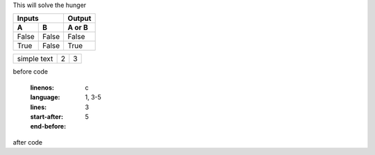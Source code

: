 This will solve the hunger


=====  =====  ======
   Inputs     Output
------------  ------
  A      B    A or B
=====  =====  ======
False  False  False
True   False  True
=====  =====  ======



.. tabularcolumns:: |l|c|p{5cm}|

+--------------+---+-----------+
|  simple text | 2 | 3         |
+--------------+---+-----------+


before code

    .. literalinclude:: hellofood.c
    :linenos:
    :language: c
    :lines: 1, 3-5
    :start-after: 3
    :end-before: 5
    
after code
